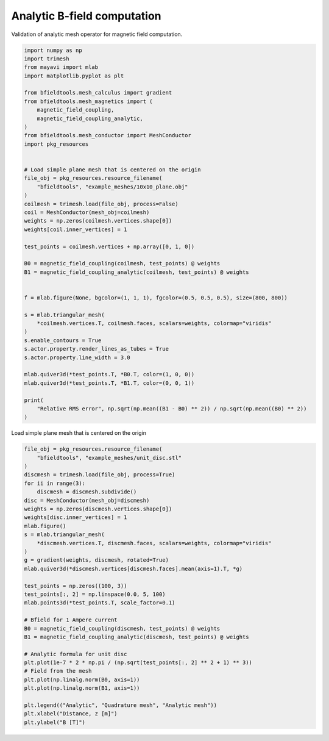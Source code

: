 .. only:: html

    .. note::
        :class: sphx-glr-download-link-note

        Click :ref:`here <sphx_glr_download_auto_examples_validation_validate_bfield_analytic.py>`     to download the full example code
    .. rst-class:: sphx-glr-example-title

    .. _sphx_glr_auto_examples_validation_validate_bfield_analytic.py:


Analytic B-field computation
==================================================
Validation of analytic mesh operator for magnetic field computation.


.. code-block:: default


    import numpy as np
    import trimesh
    from mayavi import mlab
    import matplotlib.pyplot as plt

    from bfieldtools.mesh_calculus import gradient
    from bfieldtools.mesh_magnetics import (
        magnetic_field_coupling,
        magnetic_field_coupling_analytic,
    )
    from bfieldtools.mesh_conductor import MeshConductor
    import pkg_resources


    # Load simple plane mesh that is centered on the origin
    file_obj = pkg_resources.resource_filename(
        "bfieldtools", "example_meshes/10x10_plane.obj"
    )
    coilmesh = trimesh.load(file_obj, process=False)
    coil = MeshConductor(mesh_obj=coilmesh)
    weights = np.zeros(coilmesh.vertices.shape[0])
    weights[coil.inner_vertices] = 1

    test_points = coilmesh.vertices + np.array([0, 1, 0])

    B0 = magnetic_field_coupling(coilmesh, test_points) @ weights
    B1 = magnetic_field_coupling_analytic(coilmesh, test_points) @ weights


    f = mlab.figure(None, bgcolor=(1, 1, 1), fgcolor=(0.5, 0.5, 0.5), size=(800, 800))

    s = mlab.triangular_mesh(
        *coilmesh.vertices.T, coilmesh.faces, scalars=weights, colormap="viridis"
    )
    s.enable_contours = True
    s.actor.property.render_lines_as_tubes = True
    s.actor.property.line_width = 3.0

    mlab.quiver3d(*test_points.T, *B0.T, color=(1, 0, 0))
    mlab.quiver3d(*test_points.T, *B1.T, color=(0, 0, 1))

    print(
        "Relative RMS error", np.sqrt(np.mean((B1 - B0) ** 2)) / np.sqrt(np.mean((B0) ** 2))
    )




.. image:: /auto_examples/validation/images/sphx_glr_validate_bfield_analytic_001.png
    :class: sphx-glr-single-img


.. rst-class:: sphx-glr-script-out

 Out:

 .. code-block:: none

    Computing magnetic field coupling matrix, 676 vertices by 676 target points... took 0.12 seconds.
    Computing magnetic field coupling matrix analytically, 676 vertices by 676 target points... took 0.48 seconds.
    Relative RMS error 0.005229286958362645




Load simple plane mesh that is centered on the origin


.. code-block:: default

    file_obj = pkg_resources.resource_filename(
        "bfieldtools", "example_meshes/unit_disc.stl"
    )
    discmesh = trimesh.load(file_obj, process=True)
    for ii in range(3):
        discmesh = discmesh.subdivide()
    disc = MeshConductor(mesh_obj=discmesh)
    weights = np.zeros(discmesh.vertices.shape[0])
    weights[disc.inner_vertices] = 1
    mlab.figure()
    s = mlab.triangular_mesh(
        *discmesh.vertices.T, discmesh.faces, scalars=weights, colormap="viridis"
    )
    g = gradient(weights, discmesh, rotated=True)
    mlab.quiver3d(*discmesh.vertices[discmesh.faces].mean(axis=1).T, *g)

    test_points = np.zeros((100, 3))
    test_points[:, 2] = np.linspace(0.0, 5, 100)
    mlab.points3d(*test_points.T, scale_factor=0.1)

    # Bfield for 1 Ampere current
    B0 = magnetic_field_coupling(discmesh, test_points) @ weights
    B1 = magnetic_field_coupling_analytic(discmesh, test_points) @ weights

    # Analytic formula for unit disc
    plt.plot(1e-7 * 2 * np.pi / (np.sqrt(test_points[:, 2] ** 2 + 1) ** 3))
    # Field from the mesh
    plt.plot(np.linalg.norm(B0, axis=1))
    plt.plot(np.linalg.norm(B1, axis=1))

    plt.legend(("Analytic", "Quadrature mesh", "Analytic mesh"))
    plt.xlabel("Distance, z [m]")
    plt.ylabel("B [T]")



.. image:: /auto_examples/validation/images/sphx_glr_validate_bfield_analytic_002.png
    :class: sphx-glr-single-img

.. image:: /auto_examples/validation/images/sphx_glr_validate_bfield_analytic_003.png
    :class: sphx-glr-single-img


.. rst-class:: sphx-glr-script-out

 Out:

 .. code-block:: none

    Computing magnetic field coupling matrix, 4701 vertices by 100 target points... took 0.30 seconds.
    Computing magnetic field coupling matrix analytically, 4701 vertices by 100 target points... took 0.53 seconds.

    Text(0, 0.5, 'B [T]')




.. rst-class:: sphx-glr-timing

   **Total running time of the script:** ( 0 minutes  2.162 seconds)


.. _sphx_glr_download_auto_examples_validation_validate_bfield_analytic.py:


.. only :: html

 .. container:: sphx-glr-footer
    :class: sphx-glr-footer-example



  .. container:: sphx-glr-download sphx-glr-download-python

     :download:`Download Python source code: validate_bfield_analytic.py <validate_bfield_analytic.py>`



  .. container:: sphx-glr-download sphx-glr-download-jupyter

     :download:`Download Jupyter notebook: validate_bfield_analytic.ipynb <validate_bfield_analytic.ipynb>`


.. only:: html

 .. rst-class:: sphx-glr-signature

    `Gallery generated by Sphinx-Gallery <https://sphinx-gallery.github.io>`_

